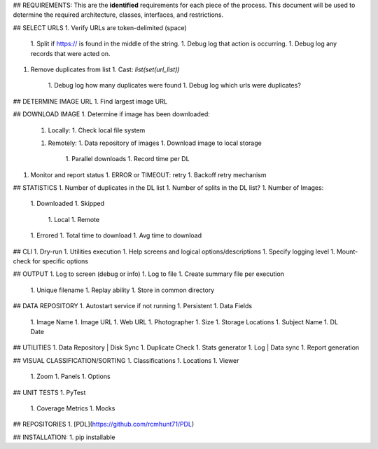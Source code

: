 ## REQUIREMENTS:
This are the **identified** requirements for each piece of the process. This document will be used to determine the required architecture, classes, interfaces, and restrictions.

## SELECT URLS
1. Verify URLs are token-delimited (space)
   1. Split if https:// is found in the middle of the string.
   1. Debug log that action is occurring.
   1. Debug log any records that were acted on.
1. Remove duplicates from list
   1. Cast: `list(set(url_list))`
      1. Debug log how many duplicates were found
      1. Debug log which urls were duplicates? 


## DETERMINE IMAGE URL
1. Find largest image URL

  
## DOWNLOAD IMAGE
1. Determine if image has been downloaded:
   1. Locally:
      1. Check local file system
   1. Remotely:
      1. Data repository of images
      1. Download image to local storage
	  1. Parallel downloads
	  1. Record time per DL
1. Monitor and report status 
   1. ERROR or TIMEOUT: retry
   1. Backoff retry mechanism
  	    
	
## STATISTICS
1. Number of duplicates in the DL list
1. Number of splits in the DL list?
1. Number of Images:
   1. Downloaded
   1. Skipped 
      1. Local
      1. Remote 
   1. Errored
   1. Total time to download
   1. Avg time to download
		
		
## CLI
1. Dry-run
1. Utilities execution
1. Help screens and logical options/descriptions
1. Specify logging level
1. Mount-check for specific options

		
## OUTPUT 
1. Log to screen (debug or info)
1. Log to file
1. Create summary file per execution
   1. Unique filename
   1. Replay ability
   1. Store in common directory


## DATA REPOSITORY
1. Autostart service if not running
1. Persistent
1. Data Fields
   1. Image Name
   1. Image URL
   1. Web URL
   1. Photographer
   1. Size
   1. Storage Locations 
   1. Subject Name 
   1. DL Date

  	  
## UTILITIES
1. Data Repository | Disk Sync
1. Duplicate Check
1. Stats generator
1. Log | Data sync
1. Report generation

	  
## VISUAL CLASSIFICATION/SORTING
1. Classifications
1. Locations
1. Viewer
   1. Zoom
   1. Panels
   1. Options    

	   
## UNIT TESTS
1. PyTest
   1. Coverage Metrics
   1. Mocks

		  
## REPOSITORIES 
1. [PDL](https://github.com/rcmhunt71/PDL)

	  
## INSTALLATION: 
1. pip installable
